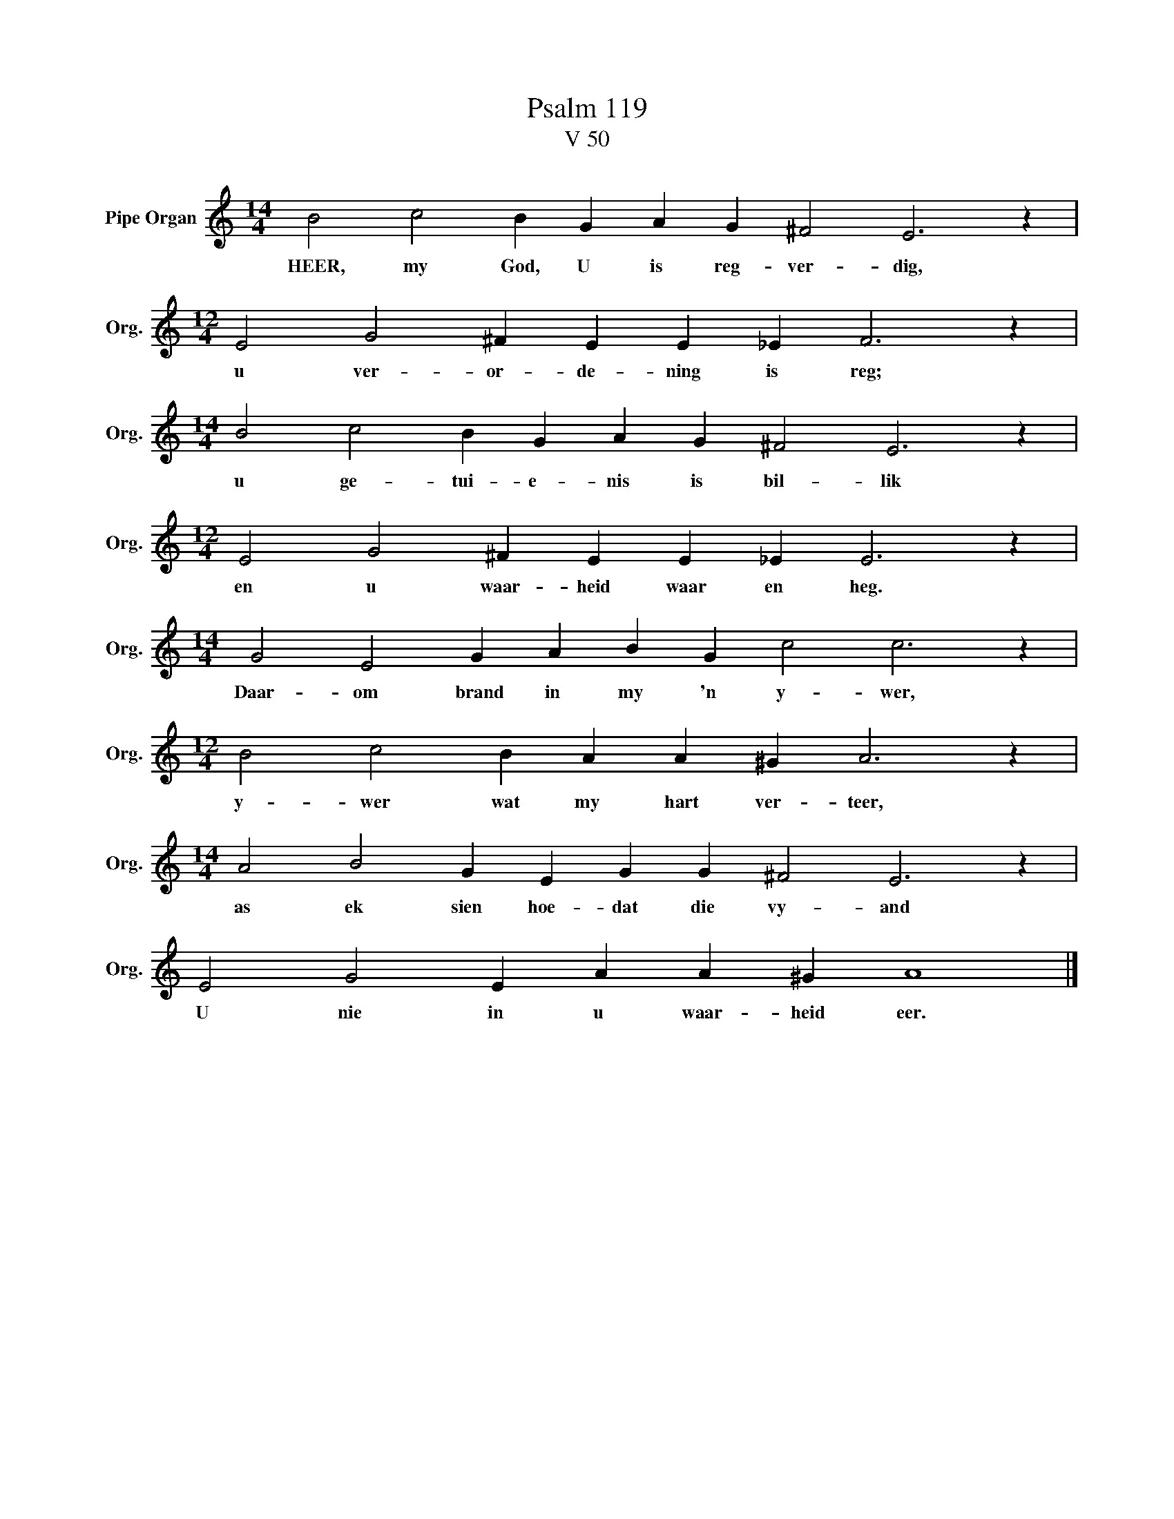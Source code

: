 X:1
T:Psalm 119
T:V 50
L:1/4
M:14/4
I:linebreak $
K:C
V:1 treble nm="Pipe Organ" snm="Org."
V:1
 B2 c2 B G A G ^F2 E3 z |$[M:12/4] E2 G2 ^F E E _E F3 z |$[M:14/4] B2 c2 B G A G ^F2 E3 z |$ %3
w: HEER, my God, U is reg- ver- dig,|u ver- or- de- ning is reg;|u ge- tui- e- nis is bil- lik|
[M:12/4] E2 G2 ^F E E _E E3 z |$[M:14/4] G2 E2 G A B G c2 c3 z |$[M:12/4] B2 c2 B A A ^G A3 z |$ %6
w: en u waar- heid waar en heg.|Daar- om brand in my 'n y- wer,|y- wer wat my hart ver- teer,|
[M:14/4] A2 B2 G E G G ^F2 E3 z |$ E2 G2 E A A ^G A4 |] %8
w: as ek sien hoe- dat die vy- and|U nie in u waar- heid eer.|

